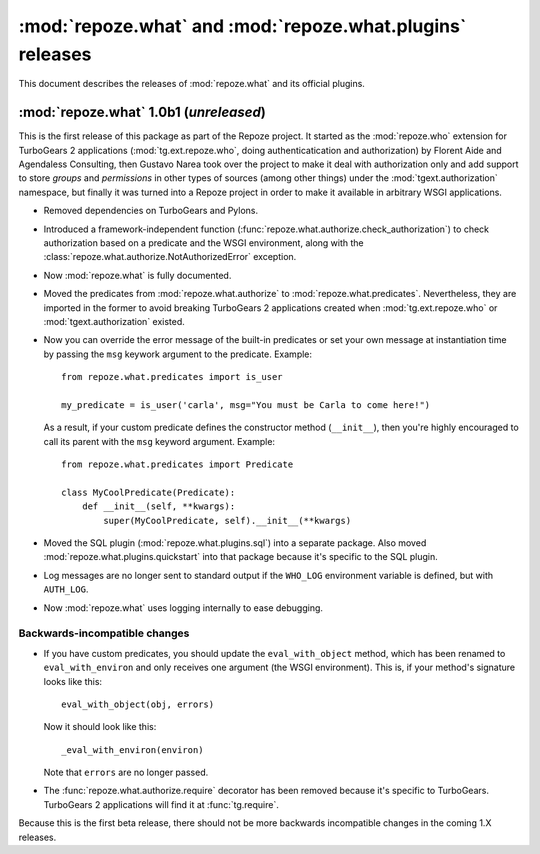 **********************************************************
:mod:`repoze.what` and :mod:`repoze.what.plugins` releases
**********************************************************

This document describes the releases of :mod:`repoze.what` and its official
plugins.


.. _repoze.what-1.0b1:

:mod:`repoze.what` 1.0b1 (*unreleased*)
=======================================

This is the first release of this package as part of the Repoze project. It
started as the :mod:`repoze.who` extension for TurboGears 2 applications
(:mod:`tg.ext.repoze.who`, doing authenticatication and authorization) by 
Florent Aide and Agendaless Consulting, then Gustavo Narea took over the 
project to make it deal with authorization only and add support to store 
`groups` and `permissions` in other types of sources (among other things) 
under the :mod:`tgext.authorization` namespace, but finally it was turned into
a Repoze project in order to make it available in arbitrary WSGI applications.

* Removed dependencies on TurboGears and Pylons.
* Introduced a framework-independent function 
  (:func:`repoze.what.authorize.check_authorization`) to check authorization 
  based on a predicate and the WSGI environment, along with the
  :class:`repoze.what.authorize.NotAuthorizedError` exception.
* Now :mod:`repoze.what` is fully documented.
* Moved the predicates from :mod:`repoze.what.authorize` to
  :mod:`repoze.what.predicates`. Nevertheless, they are imported in the former
  to avoid breaking TurboGears 2 applications created when 
  :mod:`tg.ext.repoze.who` or :mod:`tgext.authorization` existed.
* Now you can override the error message of the built-in predicates or set your
  own message at instantiation time by passing the ``msg`` keywork argument to
  the predicate. Example::
  
      from repoze.what.predicates import is_user
      
      my_predicate = is_user('carla', msg="You must be Carla to come here!")
      
  As a result, if your custom predicate defines the constructor method
  (``__init__``), then you're highly encouraged to call its parent with the
  ``msg`` keyword argument. Example::
  
      from repoze.what.predicates import Predicate
      
      class MyCoolPredicate(Predicate):
          def __init__(self, **kwargs):
              super(MyCoolPredicate, self).__init__(**kwargs)
  
* Moved the SQL plugin (:mod:`repoze.what.plugins.sql`) into a separate
  package. Also moved :mod:`repoze.what.plugins.quickstart` into that package
  because it's specific to the SQL plugin.
* Log messages are no longer sent to standard output if the ``WHO_LOG``
  environment variable is defined, but with ``AUTH_LOG``.
* Now :mod:`repoze.what` uses logging internally to ease debugging.


Backwards-incompatible changes
------------------------------

* If you have custom predicates, you should update the ``eval_with_object`` 
  method, which has been renamed to ``eval_with_environ`` and only receives one 
  argument (the WSGI environment). This is, if your method's signature looks 
  like this::

      eval_with_object(obj, errors)

  Now it should look like this::
  
      _eval_with_environ(environ)
  
  Note that ``errors`` are no longer passed.
* The :func:`repoze.what.authorize.require` decorator has been removed because 
  it's specific to TurboGears. TurboGears 2 applications will find it at
  :func:`tg.require`.

Because this is the first beta release, there should not be more backwards
incompatible changes in the coming 1.X releases.
